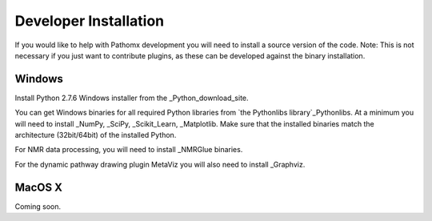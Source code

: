 Developer Installation
*************

If you would like to help with Pathomx development you will need to install a source
version of the code. Note: This is not necessary if you just want to contribute plugins,
as these can be developed against the binary installation.


Windows
==================

Install Python 2.7.6 Windows installer from the _Python_download_site.

You can get Windows binaries for all required Python libraries from `the Pythonlibs library`_Pythonlibs. 
At a minimum you will need to install _NumPy, _SciPy, _Scikit_Learn, _Matplotlib. Make sure that the installed
binaries match the architecture (32bit/64bit) of the installed Python.

For NMR data processing, you will need to install _NMRGlue binaries.

For the dynamic pathway drawing plugin MetaViz you will also need to install _Graphviz.


MacOS X
==================

Coming soon.

.. _NMRGlue: http://code.google.com/p/nmrglue/downloads/list?q=label:Type-Installer
.. _Graphviz: http://graphviz.org/
.. _Python_download_site: http://www.python.org/getit/
.. _Pythonlibs: http://www.lfd.uci.edu/~gohlke/pythonlibs/
.. _NumPy: http://www.lfd.uci.edu/~gohlke/pythonlibs/#numpy
.. _SciPy: http://www.lfd.uci.edu/~gohlke/pythonlibs/#scipy
.. _Scikit_Learn: http://www.lfd.uci.edu/~gohlke/pythonlibs/#scikit-learn
.. _Matplotlib: http://www.lfd.uci.edu/~gohlke/pythonlibs/#matplotlib


